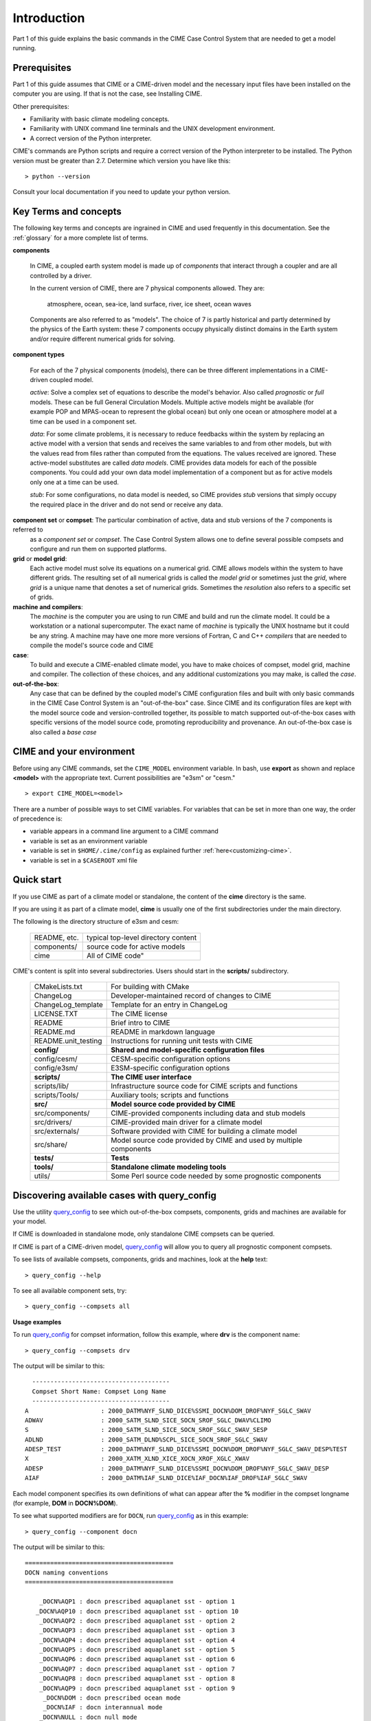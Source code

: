.. _introduction-and-overview:

.. role:: red


*************
Introduction
*************

Part 1 of this guide explains the basic commands in the CIME Case Control System
that are needed to get a model running.

Prerequisites
=============

Part 1 of this guide assumes that CIME or a CIME-driven model and the necessary input files
have been installed on the computer you are using. If that is not the case, see Installing CIME.

Other prerequisites:

- Familiarity with basic climate modeling concepts.

- Familiarity with UNIX command line terminals and the UNIX development environment.

- A correct version of the Python interpreter.

CIME's commands are Python scripts and require a correct version of
the Python interpreter to be installed. The Python version must be
greater than 2.7.  Determine which version you have
like this:
::

   > python --version

Consult your local documentation if you need to update your python version.

Key Terms and concepts
======================

The following key terms and concepts are ingrained in CIME and used frequently in this documentation.
See the :ref:`glossary` for a more complete list of terms.

**components**

   In CIME, a coupled earth system model is made up of *components* that interact through a coupler and are all controlled by a driver.

   In the current version of CIME, there are 7 physical components allowed.  They are:

       atmosphere, ocean, sea-ice, land surface, river, ice sheet, ocean waves

   Components are also referred to as "models".  The choice of 7 is partly historical and partly determined by the physics of the
   Earth system: these 7 components
   occupy physically distinct domains in the Earth system and/or require different numerical grids for solving.


**component types**

   For each of the 7 physical components (models), there can be three different implementations in a CIME-driven coupled model.

   *active*: Solve a complex set of equations to describe the model's behavior. Also called *prognostic* or *full* models.
   These can be full General Circulation Models. Multiple active models might be available (for example POP and MPAS-ocean to represent the global ocean) but only one ocean or atmosphere model at a time can be used in a component set.

   *data*: For some climate problems, it is necessary to reduce feedbacks within the system by replacing an active model with a
   version that sends and receives the same variables to and from other models, but with the values read from files rather
   than computed from the equations. The values received are ignored. These active-model substitutes are called *data models*.
   CIME provides data models for each of the possible components.  You could add your own data model implementation of a component
   but as for active models only one at a time can be used.

   *stub*: For some configurations, no data model is needed, so CIME provides *stub* versions that simply occupy the
   required place in the driver and do not send or receive any data.

**component set** or **compset**:   The particular combination of active, data and stub versions of the 7 components is referred to
   as a *component set* or  *compset*.  The Case Control System allows one to define
   several possible compsets and configure and run them on supported platforms.

**grid** or **model grid**:
   Each active model must solve its equations on a numerical grid. CIME allows models within the system to have
   different grids. The resulting set of all numerical grids is called the *model grid* or sometimes just the *grid*, where
   *grid* is a unique name that denotes a set of numerical grids. Sometimes the *resolution* also refers to a specific set
   of grids.

**machine and compilers**:
   The *machine* is the computer you are using to run CIME and build and run the climate model. It could be a workstation
   or a national supercomputer. The exact name of  *machine* is typically the UNIX hostname but it could be any string.  A machine
   may have one more more versions of Fortran, C and C++ *compilers* that are needed to compile the model's source code and CIME

**case**:
    To build and execute a CIME-enabled climate model, you have to make choices of compset, model grid,
    machine and compiler. The collection of these choices, and any additional
    customizations you may make, is called the *case*.

**out-of-the-box**:
   Any case that can be defined by the coupled model's CIME configuration files and built with only basic commands in the
   CIME Case Control System is an "out-of-the-box" case.  Since CIME and its configuration files are kept with
   the model source code and version-controlled together, its possible to match supported out-of-the-box cases with specific
   versions of the model source code, promoting reproducibility and provenance.  An out-of-the-box case is also called a *base case*

CIME and your environment
=========================

Before using any CIME commands, set the ``CIME_MODEL`` environment variable. In bash, use **export** as shown and replace
**<model>** with the appropriate text. Current possibilities are "e3sm" or "cesm."
::

   > export CIME_MODEL=<model>

There are a number of possible ways to set CIME variables.
For variables that can be set in more than one way, the order of precedence is:

- variable appears in a command line argument to a CIME command

- variable is set as an environment variable

- variable is set in ``$HOME/.cime/config`` as explained further :ref:`here<customizing-cime>`.

- variable is set in a ``$CASEROOT`` xml file

Quick start
==================

If you use CIME as part of a climate model or standalone, the content of the **cime** directory is the same.

If you are using it as part of a climate model, **cime** is usually one of the first subdirectories under the main directory.

The following is the directory structure of e3sm and cesm:

    =============  ======================================
    README, etc.   typical top-level directory content
    components/    source code for active models
    cime           All of CIME code"
    =============  ======================================

CIME's content is split into several subdirectories. Users should start in the **scripts/** subdirectory.

   ===================== ==================================================================================
   CMakeLists.txt	 For building with CMake
   ChangeLog		 Developer-maintained record of changes to CIME
   ChangeLog_template	 Template for an entry in ChangeLog
   LICENSE.TXT		 The CIME license
   README		 Brief intro to CIME
   README.md		 README in markdown language
   README.unit_testing	 Instructions for running unit tests with CIME
   **config/**		 **Shared and model-specific configuration files**
   config/cesm/	         CESM-specific configuration options
   config/e3sm/	         E3SM-specific configuration options
   **scripts/**		 **The CIME user interface**
   scripts/lib/  	 Infrastructure source code for CIME scripts and functions
   scripts/Tools/	 Auxiliary tools; scripts and functions
   **src/**		 **Model source code provided by CIME**
   src/components/	 CIME-provided components including data and stub models
   src/drivers/  	 CIME-provided main driver for a climate model
   src/externals/	 Software provided with CIME for building a climate model
   src/share/    	 Model source code provided by CIME and used by multiple components
   **tests/**		 **Tests**
   **tools/**		 **Standalone climate modeling tools**
   utils/		 Some Perl source code needed by some prognostic components
   ===================== ==================================================================================

Discovering available cases with **query_config**
=================================================

Use the utility `query_config <../Tools_user/query_config.html>`_  to see which out-of-the-box compsets, components, grids and machines are available for your model.

If CIME is downloaded in standalone mode, only standalone CIME compsets can be queried.

If CIME is part of a CIME-driven model, `query_config <../Tools_user/query_config.html>`_ will allow you to query all prognostic component compsets.

To see lists of available compsets, components, grids and machines, look at the **help** text::

  > query_config --help

To see all available component sets, try::

  > query_config --compsets all

**Usage examples**

To run `query_config <../Tools_user/query_config.html>`_ for compset information, follow this example, where **drv** is the component name::

  > query_config --compsets drv

The output will be similar to this::

     --------------------------------------
     Compset Short Name: Compset Long Name
     --------------------------------------
   A                    : 2000_DATM%NYF_SLND_DICE%SSMI_DOCN%DOM_DROF%NYF_SGLC_SWAV
   ADWAV                : 2000_SATM_SLND_SICE_SOCN_SROF_SGLC_DWAV%CLIMO
   S                    : 2000_SATM_SLND_SICE_SOCN_SROF_SGLC_SWAV_SESP
   ADLND                : 2000_SATM_DLND%SCPL_SICE_SOCN_SROF_SGLC_SWAV
   ADESP_TEST           : 2000_DATM%NYF_SLND_DICE%SSMI_DOCN%DOM_DROF%NYF_SGLC_SWAV_DESP%TEST
   X                    : 2000_XATM_XLND_XICE_XOCN_XROF_XGLC_XWAV
   ADESP                : 2000_DATM%NYF_SLND_DICE%SSMI_DOCN%DOM_DROF%NYF_SGLC_SWAV_DESP
   AIAF                 : 2000_DATM%IAF_SLND_DICE%IAF_DOCN%IAF_DROF%IAF_SGLC_SWAV

Each model component specifies its own definitions of what can appear after the **%**  modifier in the compset longname (for example, **DOM** in **DOCN%DOM**).

To see what supported modifiers are for ``DOCN``, run `query_config <../Tools_user/query_config.html>`_ as in this example::

  > query_config --component docn

The output will be similar to this::

     =========================================
     DOCN naming conventions
     =========================================

         _DOCN%AQP1 : docn prescribed aquaplanet sst - option 1
        _DOCN%AQP10 : docn prescribed aquaplanet sst - option 10
         _DOCN%AQP2 : docn prescribed aquaplanet sst - option 2
         _DOCN%AQP3 : docn prescribed aquaplanet sst - option 3
         _DOCN%AQP4 : docn prescribed aquaplanet sst - option 4
         _DOCN%AQP5 : docn prescribed aquaplanet sst - option 5
         _DOCN%AQP6 : docn prescribed aquaplanet sst - option 6
         _DOCN%AQP7 : docn prescribed aquaplanet sst - option 7
         _DOCN%AQP8 : docn prescribed aquaplanet sst - option 8
         _DOCN%AQP9 : docn prescribed aquaplanet sst - option 9
          _DOCN%DOM : docn prescribed ocean mode
          _DOCN%IAF : docn interannual mode
         _DOCN%NULL : docn null mode
          _DOCN%SOM : docn slab ocean mode
       _DOCN%SOMAQP : docn aquaplanet slab ocean mode
       _DOCN%SST_AQUAP : docn aquaplanet mode:


Quick start
==================

To see an example of how a case is created, configured, built and run with CIME, execute the following commands for an example. (This assumes that CIME has been ported to your current machine).
::

   > cd cime/scripts
   > ./create_newcase --case mycase --compset X --res f19_g16
   > cd mycase
   > ./case.setup
   > ./case.build
   > ./case.submit

The output from each command is explained in the following sections.

After you submit the case, you can follow the progress of your run by monitoring the ``CaseStatus`` file.

::

   > tail CaseStatus

Repeat the command until you see the message ``case.run success``.

The following are two more detailed examples for how to setup and carry out basic runs.

.. _basic-examples:

Setting up a multi-year run
----------------------------

This shows all of the steps necessary to do a CESM multi-year pre-industrial simulation starting from a "cold start" for all components.

1. Create a new case named EXAMPLE_CASE in your **$HOME** directory. Use an 1850 control compset at 1-degree resolution (CESM components/resolution).

   ::

      > cd $CIME/scripts
      > ./create_newcase --case ~/EXAMPLE_CASE --compset B1850 --res f09_g17

2. Check the pe-layout by running **./pelayout**. Make sure it is suitable for your machine.
   If it is not use `xmlchange <../Tools_user/xmlchange.html>`_ or  `pelayout <../Tools_user/pelayout.html>`_ to modify your pe-layout.
   Then setup your case and build your executable.

   ::

      > cd ~/EXAMPLE_CASE
      > ./case.setup
      > ./case.build

   .. warning:: The CESM2 case.build script is compute intensive and may not be suitable to run on a login node. As an alternative you would submit this job to an interactive queue.
		For example, on the NCAR cheyenne platform, you would use **qcmd -- ./case.build** to do this.

3. In your case directory, set the job to run 12 model months, set the wallclock time, and submit the job.

   ::

      > ./xmlchange STOP_OPTION=nmonths
      > ./xmlchange STOP_N=12
      > ./xmlchange JOB_WALLCLOCK_TIME=06:00 --subgroup case.run
      > ./case.submit

4. Make sure the run succeeded.

   For cesm compsets, you should see the following line at the end of the **cpl.log** file in your run directory or your short term archiving directory, set by ``$DOUT_S_ROOT``.

   ::

      (seq_mct_drv): ===============       SUCCESSFUL TERMINATION OF CPL7-cesm ===============

   For e3sm compsets, you should see the following line at the end of the **cpl.log** file in your run directory or your short term archiving directory, set by ``$DOUT_S_ROOT``.

   ::

      (seq_mct_drv): ===============       SUCCESSFUL TERMINATION OF CPL7-e3sm ===============

5. In the same case directory, Set the case to resubmit itself 10 times so it will run a total of 11 years (including the initial year), and resubmit the case. (Note that a resubmit will automatically change the run to be a continuation run).

   ::

      > ./xmlchange RESUBMIT=10
      > ./case.submit

   By default resubmitted runs are not submitted until the previous run is completed.
   To change this behavior, and submit all jobs at once (with batch dependencies such that only one job is run at a time), use the command:

   ::

      > ./case.submit --resubmit-immediate

Setting up a branch or hybrid run
---------------------------------

A branch or hybrid run uses initialization data from a previous run. Here is an example in which a valid load-balanced scenario is assumed.

1. The first step in setting up a branch or hybrid run is to create a new case. A CESM compset and resolution is assumed below.

   ::

      > cd $CIMEROOT/scripts
      > create_newcase --case ~/EXAMPLE_CASEp --compset B1850 --res f09_g17
      > cd ~/EXAMPLE_CASEp


2. For a branch run, use the following `xmlchange <../Tools_user/xmlchange.html>`_  commands to branch **EXAMPLE_CASE** at year 0001-02-01.

   ::

      > ./xmlchange RUN_TYPE=branch
      > ./xmlchange RUN_REFCASE=EXAMPLE_CASE
      > ./xmlchange RUN_REFDATE=0001-02-01

3. For a hybrid run, use the following `xmlchange <../Tools_user/xmlchange.html>`_  command to start up from **EXAMPLE_CASE** at year 0001-02-01.

   ::

      > ./xmlchange RUN_TYPE=hybrid
      > ./xmlchange RUN_REFCASE=EXAMPLE_CASE
      > ./xmlchange RUN_REFDATE=0001-02-01

   For a branch run, your **env_run.xml** file for **EXAMPLE_CASEp** should be identical to the file for **EXAMPLE_CASE** except for the ``$RUN_TYPE`` setting.

   Also, modifications introduced into **user_nl_** files in **EXAMPLE_CASE** should be reintroduced in **EXAMPLE_CASEp**.

4. Next, set up and build your case executable.
   ::

      > ./case.setup
      > ./case.build

5. Pre-stage the necessary restart/initial data in ``$RUNDIR``. Assume for this example that it was created in the **/rest/0001-02-01-00000** directory shown here:
   ::

      > cd $RUNDIR
      > cp /user/archive/EXAMPLE_CASE/rest/0001-02-01-00000/* .

   It is assumed that you already have a valid load-balanced scenario.
   Go back to the case directory, set the job to run 12 model months, and submit the job.
   ::

      > cd ~/EXAMPLE_CASEp
      > ./xmlchange STOP_OPTION=nmonths
      > ./xmlchange STOP_N=12
      > ./xmlchange JOB_WALLCLOCK_TIME=06:00
      > ./case.submit

6.  Make sure the run succeeded (see above directions) and then change
    the run to a continuation run. Set it to resubmit itself 10 times
    so it will run a total of 11 years (including the initial year),
    then resubmit the case.
    ::

       > ./xmlchange CONTINUE_RUN=TRUE
       > ./xmlchange RESUMIT=10
       > ./case.submit
